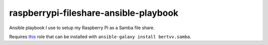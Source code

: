raspberrypi-fileshare-ansible-playbook
-------------

Ansible playbook I use to setup my Raspberry Pi as a Samba file share.

Requires `this <https://github.com/bertvv/ansible-role-samba>`_ role that can be installed with ``ansible-galaxy install bertvv.samba``.


